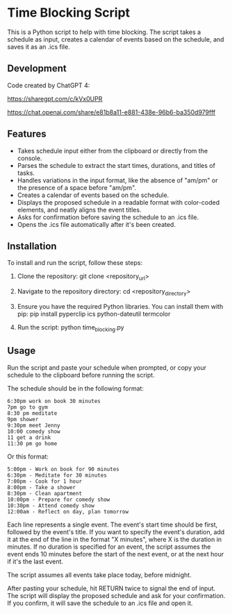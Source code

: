 * Time Blocking Script
This is a Python script to help with time blocking. The script takes a schedule as input, creates a calendar of events based on the schedule, and saves it as an .ics file.

** Development
Code created by ChatGPT 4:

https://sharegpt.com/c/kVx0UPR

https://chat.openai.com/share/e81b8a11-e881-438e-96b6-ba350d979fff
** Features
- Takes schedule input either from the clipboard or directly from the console.
- Parses the schedule to extract the start times, durations, and titles of tasks.
- Handles variations in the input format, like the absence of "am/pm" or the presence of a space before "am/pm".
- Creates a calendar of events based on the schedule.
- Displays the proposed schedule in a readable format with color-coded elements, and neatly aligns the event titles.
- Asks for confirmation before saving the schedule to an .ics file.
- Opens the .ics file automatically after it's been created.

** Installation
To install and run the script, follow these steps:

1. Clone the repository:
  git clone <repository_url>

2. Navigate to the repository directory:
  cd <repository_directory>

3. Ensure you have the required Python libraries. You can install them with pip:
  pip install pyperclip ics python-dateutil termcolor

4. Run the script:
  python time_blocking.py

** Usage
Run the script and paste your schedule when prompted, or copy your schedule to the clipboard before running the script.

The schedule should be in the following format:

#+BEGIN_EXAMPLE
6:30pm work on book 30 minutes
7pm go to gym
8:30 pm meditate
9pm shower
9:30pm meet Jenny
10:00 comedy show
11 get a drink
11:30 pm go home
#+END_EXAMPLE

Or this format:

#+BEGIN_EXAMPLE
5:00pm - Work on book for 90 minutes
6:30pm - Meditate for 30 minutes
7:00pm - Cook for 1 hour
8:00pm - Take a shower
8:30pm - Clean apartment
10:00pm - Prepare for comedy show
10:30pm - Attend comedy show
12:00am - Reflect on day, plan tomorrow
#+END_EXAMPLE


Each line represents a single event. The event's start time should be first, followed by the event's title. If you want to specify the event's duration, add it at the end of the line in the format "X minutes", where X is the duration in minutes. If no duration is specified for an event, the script assumes the event ends 10 minutes before the start of the next event, or at the next hour if it's the last event.

The script assumes all events take place today, before midnight.

After pasting your schedule, hit RETURN twice to signal the end of input. The script will display the proposed schedule and ask for your confirmation. If you confirm, it will save the schedule to an .ics file and open it.
